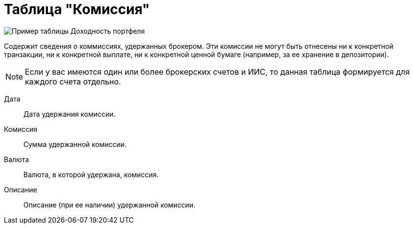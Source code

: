= Таблица "Комиссия"
:imagesdir: https://user-images.githubusercontent.com/11336712

image::92284436-a1b61e80-ef0a-11ea-9eed-9a948089bcff.png[Пример таблицы Доходность портфеля]

Содержит сведения о коммиссиях, удержанных брокером. Эти комиссии не могут быть отнесены ни к конкретной транзакции,
ни к конкретной выплате, ни к конкретной ценной бумаге (например, за ее хранение в депозитории).

NOTE: Если у вас имеются один или более брокерских счетов и ИИС, то данная таблица формируется для каждого счета
отдельно.

[#date]
Дата::
    Дата удержания комиссии.

[#commission]
Комиссия::
    Сумма удержанной комиссии.

[#currency]
Валюта::
    Валюта, в которой удержана, комиссия.

[#description]
Описание::
    Описание (при ее наличии) удержанной комиссии.
